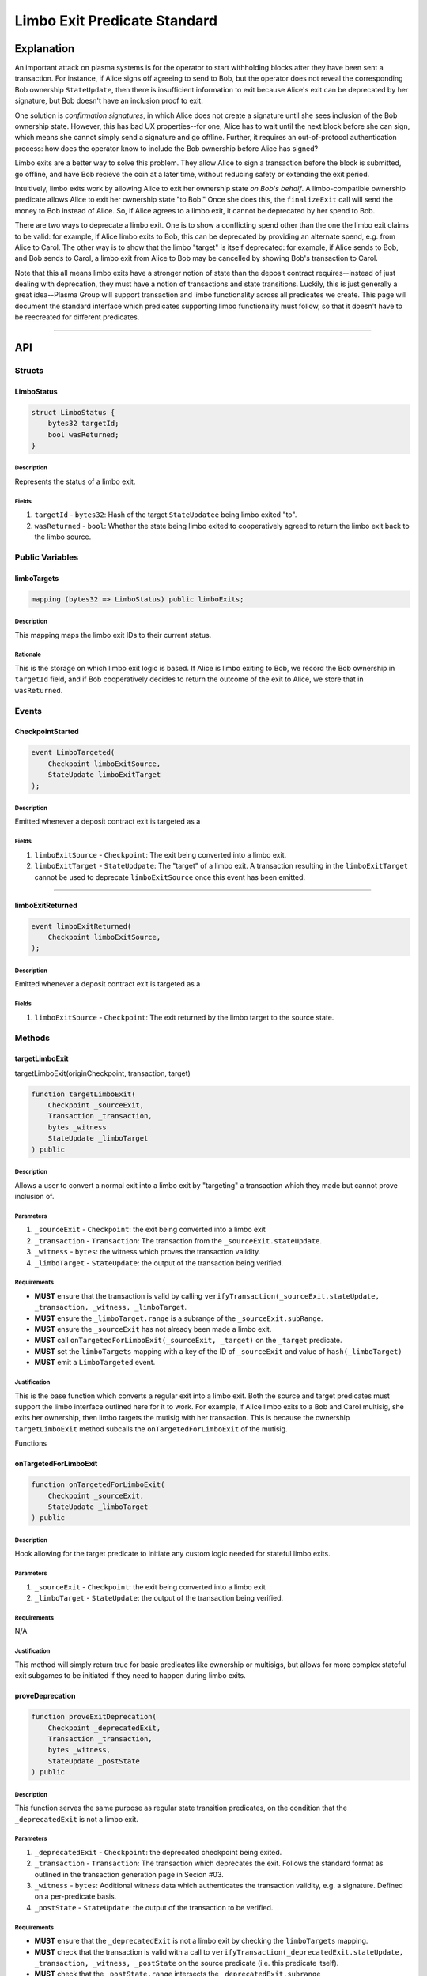 #############################
Limbo Exit Predicate Standard
#############################

***********
Explanation
***********

An important attack on plasma systems is for the operator to start withholding blocks after they have been sent a transaction.  For instance, if Alice signs off agreeing to send to Bob, but the operator does not reveal the corresponding Bob ownership ``StateUpdate``, then there is insufficient information to exit because Alice's exit can be deprecated by her signature, but Bob doesn't have an inclusion proof to exit.

One solution is *confirmation signatures*, in which Alice does not create a signature until she sees inclusion of the Bob ownership state.  However, this has bad UX properties--for one, Alice has to wait until the next block before she can sign, which means she cannot simply send a signature and go offline. Further, it requires an out-of-protocol authentication process: how does the operator know to include the Bob ownership before Alice has signed?

Limbo exits are a better way to solve this problem.  They allow Alice to sign a transaction before the block is submitted, go offline, and have Bob recieve the coin at a later time, without reducing safety or extending the exit period.

Intuitively, limbo exits work by allowing Alice to exit her ownership state *on Bob's behalf*. A limbo-compatible ownership predicate allows Alice to exit her ownership state "to Bob."  Once she does this, the ``finalizeExit`` call will send the money to Bob instead of Alice. So, if Alice agrees to a limbo exit, it cannot be deprecated by her spend to Bob.

There are two ways to deprecate a limbo exit.  One is to show a conflicting spend other than the one the limbo exit claims to be valid: for example, if Alice limbo exits to Bob, this can be deprecated by providing an alternate spend, e.g. from Alice to Carol.  The other way is to show that the limbo "target" is itself deprecated: for example, if Alice sends to Bob, and Bob sends to Carol, a limbo exit from Alice to Bob may be cancelled by showing Bob's transaction to Carol.

Note that this all means limbo exits have a stronger notion of state than the deposit contract requires--instead of just dealing with deprecation, they must have a notion of transactions and state transitions.  Luckily, this is just generally a great idea--Plasma Group will support transaction and limbo functionality across all predicates we create.  This page will document the standard interface which predicates supporting limbo functionality must follow, so that it doesn't have to be reecreated for different predicates.

-------------------------------------------------------------------------------

***
API
***

Structs
=======

LimboStatus
-----------

.. code-block:: solidity

   struct LimboStatus {
       bytes32 targetId;
       bool wasReturned;
   }

Description
^^^^^^^^^^^
Represents the status of a limbo exit.

Fields
^^^^^^
1. ``targetId`` - ``bytes32``: Hash of the target ``StateUpdatee`` being limbo exited "to".
2. ``wasReturned`` - ``bool``: Whether the state being limbo exited to cooperatively agreed to return the limbo exit back to the limbo source.

Public Variables
================

limboTargets
------------

.. code-block:: solidity

   mapping (bytes32 => LimboStatus) public limboExits;

Description
^^^^^^^^^^^
This mapping maps the limbo exit IDs to their current status.

Rationale
^^^^^^^^^
This is the storage on which limbo exit logic is based.  If Alice is limbo exiting to Bob, we record the Bob ownership in ``targetId`` field, and if Bob cooperatively decides to return the outcome of the exit to Alice, we store that in ``wasReturned``.


Events
======

CheckpointStarted
-----------------

.. code-block:: solidity

   event LimboTargeted(
       Checkpoint limboExitSource,
       StateUpdate limboExitTarget
   );

Description
^^^^^^^^^^^
Emitted whenever a deposit contract exit is targeted as a 

Fields
^^^^^^
1. ``limboExitSource`` - ``Checkpoint``: The exit being converted into a limbo exit.
2. ``limboExitTarget`` - ``StateUpdpate``: The "target" of a limbo exit. A transaction resulting in the ``limboExitTarget`` cannot be used to deprecate ``limboExitSource`` once this event has been emitted.

-------------------------------------------------------------------------------

limboExitReturned
-----------------

.. code-block:: solidity

   event limboExitReturned(
       Checkpoint limboExitSource,
   );

Description
^^^^^^^^^^^
Emitted whenever a deposit contract exit is targeted as a 

Fields
^^^^^^
1. ``limboExitSource`` - ``Checkpoint``: The exit returned by the limbo target to the source state.

Methods
=======

targetLimboExit
---------------
targetLimboExit(originCheckpoint, transaction, target)

.. code-block:: targetLimboExit

   function targetLimboExit(
       Checkpoint _sourceExit,
       Transaction _transaction,
       bytes _witness
       StateUpdate _limboTarget
   ) public

Description
^^^^^^^^^^^
Allows a user to convert a normal exit into a limbo exit by "targeting" a transaction which they made but cannot prove inclusion of.

Parameters
^^^^^^^^^^
1. ``_sourceExit`` - ``Checkpoint``: the exit being converted into a limbo exit
2. ``_transaction`` - ``Transaction``: The transaction from the ``_sourceExit.stateUpdate``.
3. ``_witness`` - ``bytes``: the witness which proves the transaction validity.
4. ``_limboTarget`` - ``StateUpdate``: the output of the transaction being verified.

Requirements
^^^^^^^^^^^^
- **MUST** ensure that the transaction is valid by calling ``verifyTransaction(_sourceExit.stateUpdate, _transaction, _witness, _limboTarget``.
- **MUST** ensure the ``_limboTarget.range`` is a subrange of the ``_sourceExit.subRange``.
- **MUST** ensure the ``_sourceExit`` has not already been made a limbo exit.
- **MUST** call ``onTargetedForLimboExit(_sourceExit, _target)`` on the ``_target`` predicate.
- **MUST** set the ``limboTargets`` mapping with a key of the ID of ``_sourceExit`` and value of ``hash(_limboTarget)``
- **MUST** emit a ``LimboTargeted`` event.

Justification
^^^^^^^^^^^^^
This is the base function which converts a regular exit into a limbo exit.  Both the source and target predicates must support the limbo interface outlined here for it to work.  For example, if Alice limbo exits to a Bob and Carol multisig, she exits her ownership, then limbo targets the mutisig with her transaction.  This is because the ownership ``targetLimboExit`` method subcalls the ``onTargetedForLimboExit`` of the mutisig.

Functions

onTargetedForLimboExit
----------------------

.. code-block:: solidity

   function onTargetedForLimboExit(
       Checkpoint _sourceExit,
       StateUpdate _limboTarget
   ) public

Description
^^^^^^^^^^^
Hook allowing for the target predicate to initiate any custom logic needed for stateful limbo exits.

Parameters
^^^^^^^^^^
1. ``_sourceExit`` - ``Checkpoint``: the exit being converted into a limbo exit
2. ``_limboTarget`` - ``StateUpdate``: the output of the transaction being verified.

Requirements
^^^^^^^^^^^^
N/A

Justification
^^^^^^^^^^^^^
This method will simply return true for basic predicates like ownership or multisigs, but allows for more complex stateful exit subgames to be initiated if they need to happen during limbo exits.

proveDeprecation
----------------

.. code-block:: solidity

   function proveExitDeprecation(
       Checkpoint _deprecatedExit,
       Transaction _transaction,
       bytes _witness,
       StateUpdate _postState
   ) public

Description
^^^^^^^^^^^
This function serves the same purpose as regular state transition predicates, on the condition that the ``_deprecatedExit`` is not a limbo exit.

Parameters
^^^^^^^^^^
1. ``_deprecatedExit`` - ``Checkpoint``: the deprecated checkpoint being exited.
2. ``_transaction`` - ``Transaction``: The transaction which deprecates the exit.  Follows the standard format as outlined in the transaction generation page in Secion #03.
3. ``_witness`` - ``bytes``: Additional witness data which authenticates the transaction validity, e.g. a signature. Defined on a per-predicate basis.
4. ``_postState`` - ``StateUpdate``: the output of the transaction to be verified.

Requirements
^^^^^^^^^^^^
- **MUST** ensure that the ``_deprecatedExit`` is not a limbo exit by checking the ``limboTargets`` mapping.
- **MUST** check that the transaction is valid with a call to ``verifyTransaction(_deprecatedExit.stateUpdate, _transaction, _witness, _postState`` on the source predicate (i.e. this predicate itself).
- **MUST** check that the ``_postState.range`` intersects the ``_deprecatedExit.subrange``
- **MUST** call ``deprecateExit(_deprecatedExit)`` on the ``_deprecatedExit.stateUpdate.plasmaContractAddress``.

Justification
^^^^^^^^^^^^^
If the exit is not a limbo exit, deprecation may occur normally, by proving an intersecting transaction spending the exit.

proveTargetDeprecation
----------------

.. code-block:: solidity

   function proveTargetDeprecation(
       Checkpoint _limboSource,
       StateUpdate _limboTarget
       Transaction _transaction,
       bytes _witness,
       StateUpdate _postState
   ) public

Description
^^^^^^^^^^^
This function allows a limbo exit to be cancelled if the ``target`` has been spent.

Parameters
^^^^^^^^^^
1. ``_limboSource`` - ``Checkpoint``: the limbo exit whose target state update is deprecable.
2. ``_limboTarget`` - ``StateUpdate`` the target of the limbo exit which is deprecable.
3. ``_transaction`` - ``Transaction``: The transaction which spends from the ``_limboTarget``
4. ``_witness`` - ``bytes``: Additional witness data which authenticates the transaction validity.
5. ``_postState`` - ``StateUpdate``: the output of the transaction on the target.

Requirements
^^^^^^^^^^^^
- **MUST** ensure that the ``_limboSource`` is indeed a limbo exit with the ``hash(_limboTarget)`` in its ``limboTargets`` value.
- **MUST** check that the transaction is valid with a call to the **target** predicate's ``verifyTransaction(_deprecatedExit.stateUpdate, _transaction, _witness, _postState``.
- **MUST** check that the ``_postState.range`` intersects the ``_limboTarget.range``.
- **MUST** call ``deprecateExit(_limboSource)`` on the ``_limboSource.stateUpdate.plasmaContractAddress``.
- **MUST** clear the limbo exit from the ``limboTargets`` mapping.

Justification
^^^^^^^^^^^^^
An example usage of this would be: if Alice->Bob->Carol, and Alice limbo exits with Bob ownership as the target, this function will be used to cancel the exit by showing Bob->Carol.

proveSourceDoubleSpend
---------------------------------

.. code-block:: solidity

   function proveSourceDoubleSpend(
       Checkpoint _limboSource,
       StateUpdate _limboTarget
       Transaction _conflictingTransaction,
       bytes _conflictingWitness,
       StateUpdate _conflictingPostState
   ) public

Description
^^^^^^^^^^^
This function allows a limbo exit which has an alternate transaction spending from the source to be deprecated.

Parameters
^^^^^^^^^^
1. ``_limboSource`` - ``Checkpoint``: the limbo exit which has a double spend which conflicting its target.
2. ``_limboTarget`` - ``StateUpdate`` the target of the limbo exit which has a conflicting spend
3. ``_conflictingTransaction`` - ``Transaction``: The transaction which spends from the ``_limboTarget``
4. ``_conflictingWitness`` - ``bytes``: Additional witness data which authenticates the transaction validity.
5. ``_conflictingPostState`` - ``StateUpdate``: the output of the transaction on the source which has a different ``state`` than the target.

Requirements
^^^^^^^^^^^^
- **MUST** ensure that the ``_limboSource`` is indeed a limbo exit with the ``hash(_limboTarget)`` in its ``limboTargets`` value.
- **MUST** check that the transaction is valid with a call to the **source** predicate's ``verifyTransaction(_deprecatedExit.stateUpdate, _transaction, _witness, _postState``.
- **MUST** check that the ``_postState.range`` intersects the ``_limboTarget.range``.
- **MUST** check that the ``_postState.state`` is not equal to the ``_conflictingPostState.state``.
- **MUST** call ``deprecateExit(_limboSource)`` on the ``_limboSource.stateUpdate.plasmaContractAddress``.
- **MUST** clear the limbo exit from the ``limboTargets`` mapping.

Justification
^^^^^^^^^^^^^
An example usage of this would be: if Alice->Bob->Carol, and Alice limbo exits with Mallory ownership as the target, this function will be used to cancel the exit by showing Alice->Bob--a double spend.

returnLimboExit
---------------

.. code-block:: solidity

   function returnLimboExit(
       Checkpoint _limboSource,
       StateUpdate _limboTarget
       bytes _witness
   ) public

Description
^^^^^^^^^^^
This function allows the source state of a limbo exit to agree to give the money back to the source state of the limbo exit.

Parameters
^^^^^^^^^^
1. ``_limboSource`` - ``Checkpoint``: the limbo exit which is being returned
2. ``_limboTarget`` - ``StateUpdate`` the target of the limbo exit which has a conflicting spend
3. ``_witness`` - ``bytes``: Arbitrary witness data used by the target predicate to authenticate the return. Not necessarily the same as a transaction witness.

Requirements
^^^^^^^^^^^^
- **MUST** ensure that the ``_limboSource`` is indeed a limbo exit with the ``hash(_limboTarget)`` in its status.
- **MUST** ensure that the target state is allowing the return by calling the target predicate's ``canReturnLimboExit(_limboSource, _limboTarget, _witness)``
- **MUST** set ``wasReturned`` to true for the limbo exit's status.
- **MUST** emit a ``limboExitReturned`` event.

Justification
^^^^^^^^^^^^^
If Alice sends a transaction to Bob and then observes block withholding, she must limbo exit with Bob as the target. However, because of the ``proveSourceDoubleSpend`` method, Bob cannot guarantee until the exit period has passed that Alice will not sign a conflicting message and deprecate the exit.  Thus, we want Bob to be able to return the exit to Alice, perhaps conditionally on some payment which he can validate without waaaiting a full exit period


canReturnLimboExit
------------------

.. code-block:: solidity

   function canReturnLimboExit(
       Checkpoint _limboSource,
       StateUpdate _limboTarget
       bytes _witness
   ) public returns (bool)

Description
^^^^^^^^^^^
This function allows the target state of a limbo exit to authenticate a guaranteed return to the source as described above.

Parameters
^^^^^^^^^^
1. ``_limboSource`` - ``Checkpoint``: the limbo exit which requesting to be returned.
2. ``_limboTarget`` - ``StateUpdate`` the target of the limbo exit which has a conflicting spend
3. ``_witness`` - ``bytes``: Arbitrary witness data used by the target predicate to authenticate the return. Not necessarily the same as a transaction witness.

Requirements
^^^^^^^^^^^^
- **MUST** handle some sort of authentication which provides the target state a guarantee that it will not be returnable without permission.

Justification
^^^^^^^^^^^^^
See justification for ``returnLimboExit`` above, which explains this function.

finalizeExit
------------

.. code-block:: solidity

   function finalizeExit(
       Checkpoint _exit
   ) public

Description
^^^^^^^^^^^
Finalizes an exit which is either not a limbo exit or has been returned

Parameters
^^^^^^^^^^
1. ``_exit`` - ``Checkpoint``: the exit being finalized.

Requirements
^^^^^^^^^^^^
- **MUST** check that the exit is either:
    - **not** a limbo exit, or
    - is a limbo exit which ``wasReturned``.
- **MUST** call ``finalizeExit`` on the deposit contract.
- **MUST** handle the resulting ERC20 transfer of the exit amount in some way.

Justification
^^^^^^^^^^^^^
If an exit is not a limbo exit or was returned by the target state, we execute a normal exit procedure for the exited ``Checkpoint``.

finalizeLimboExit
-----------------

.. code-block:: solidity

   function finalizeExit(
       Checkpoint _exit,
       StateUpdte _target
   ) public

Description
^^^^^^^^^^^
Finalizes a successful, unreturned limbo exit.

Parameters
^^^^^^^^^^
1. ``_exit`` - ``Checkpoint``: the limbo exit being finalized.
2. ``_target`` - ``StateUpdate``: the target of the limbo exit.

Requirements
^^^^^^^^^^^^
- **MUST** ensure that the ``_limboSource`` is indeed a limbo exit with the ``hash(_limboTarget)`` in its status.
- **MUST** ensure that the limbo exit was **not** returned.
- **MUST** call ``finalizeExit`` on the deposit contract.
- **MUST** transfer ALL ERC20 funds from the deposit contract to the target predicate.
- **MUST** call ``onFinalizeTargetedExit`` on the target predicate.

Justification
^^^^^^^^^^^^^
If an exit is a limbo exit which was not returned, the source predicate finalizes the exit, sends it to the target, and allows the target to handle the receipt.

onFinalizeTargetedExit
----------------------

.. code-block:: solidity

   function onFinalizeTargetedExit(
       Checkpoint _exit,
       StateUpdte _target
   ) public

Description
^^^^^^^^^^^
Logic for the target of a limbo exit to handle the exit's finalization.

Parameters
^^^^^^^^^^
1. ``_exit`` - ``Checkpoint``: the limbo exit being finalized.
2. ``_target`` - ``StateUpdate``: the target of the limbo exit.

Requirements
^^^^^^^^^^^^
- **MUST** handle the money recieved from the exit as it pertains to this target.

Justification
^^^^^^^^^^^^^
The target of a limbo exit must be able to handle the money arbitrarily, this logic is called by the source predicate on the target to perform that logic.


.. References
